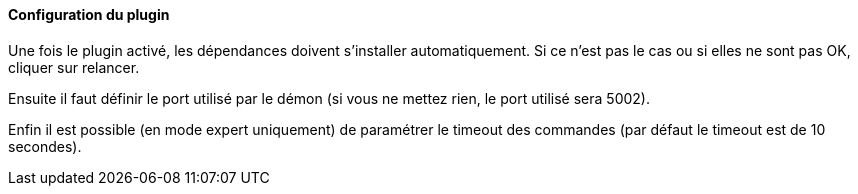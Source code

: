 ==== Configuration du plugin

Une fois le plugin activé, les dépendances doivent s’installer automatiquement.
Si ce n’est pas le cas ou si elles ne sont pas OK, cliquer sur relancer.
--
Ensuite il faut définir le port utilisé par le démon (si vous ne mettez rien, le port utilisé sera 5002).
--
Enfin il est possible (en mode expert uniquement) de paramétrer le timeout des commandes (par défaut le timeout est de 10 secondes).
